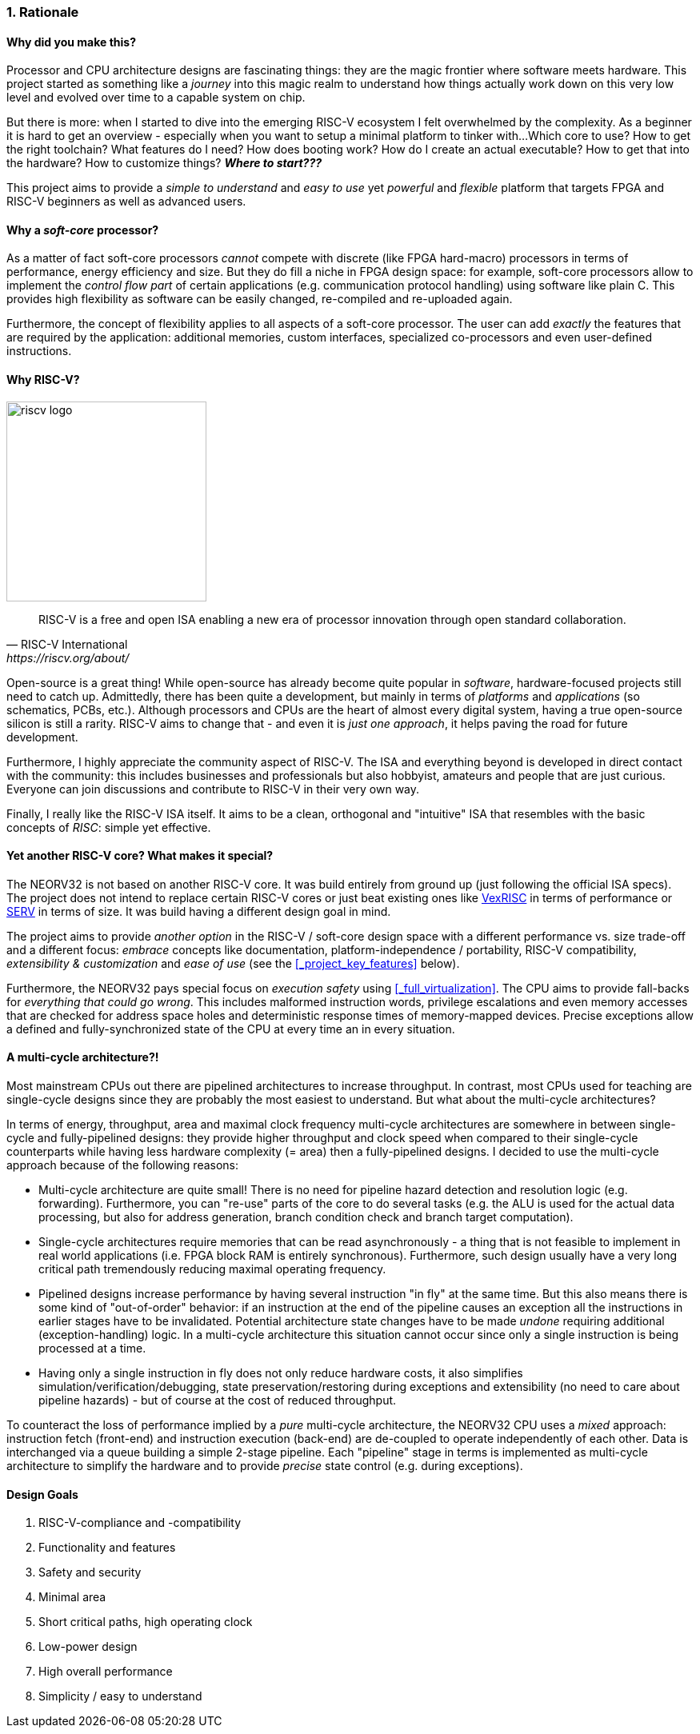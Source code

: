 :sectnums:
=== Rationale

[discrete]
==== Why did you make this?

Processor and CPU architecture designs are fascinating things: they are the magic frontier where software meets hardware.
This project started as something like a _journey_ into this magic realm to understand how things actually work
down on this very low level and evolved over time to a capable system on chip.

But there is more: when I started to dive into the emerging RISC-V ecosystem I felt overwhelmed by the complexity.
As a beginner it is hard to get an overview - especially when you want to setup a minimal platform to tinker with...
Which core to use? How to get the right toolchain? What features do I need? How does booting work? How do I
create an actual executable? How to get that into the hardware? How to customize things? **_Where to start???_**

This project aims to provide a _simple to understand_ and _easy to use_ yet _powerful_ and _flexible_ platform
that targets FPGA and RISC-V beginners as well as advanced users.


[discrete]
==== Why a _soft-core_ processor?

As a matter of fact soft-core processors _cannot_ compete with discrete (like FPGA hard-macro) processors in terms
of performance, energy efficiency and size. But they do fill a niche in FPGA design space: for example, soft-core
processors allow to implement the _control flow part_ of certain applications (e.g. communication protocol handling)
using software like plain C. This provides high flexibility as software can be easily changed, re-compiled and
re-uploaded again.

Furthermore, the concept of flexibility applies to all aspects of a soft-core processor. The user can add
_exactly_ the features that are required by the application: additional memories, custom interfaces, specialized
co-processors and even user-defined instructions.


[discrete]
==== Why RISC-V?

image::riscv_logo.png[width=250,align=left]

[quote, RISC-V International, https://riscv.org/about/]
____
RISC-V is a free and open ISA enabling a new era of processor innovation through open standard collaboration.
____

Open-source is a great thing!
While open-source has already become quite popular in _software_, hardware-focused projects still need to catch up.
Admittedly, there has been quite a development, but mainly in terms of _platforms_ and _applications_ (so
schematics, PCBs, etc.). Although processors and CPUs are the heart of almost every digital system, having a true
open-source silicon is still a rarity. RISC-V aims to change that - and even it is _just one approach_, it helps paving
the road for future development.

Furthermore, I highly appreciate the community aspect of RISC-V. The ISA and everything beyond is developed in direct
contact with the community: this includes businesses and professionals but also hobbyist, amateurs and people
that are just curious. Everyone can join discussions and contribute to RISC-V in their very own way.

Finally, I really like the RISC-V ISA itself. It aims to be a clean, orthogonal and "intuitive" ISA that
resembles with the basic concepts of _RISC_: simple yet effective.


[discrete]
==== Yet another RISC-V core? What makes it special?

The NEORV32 is not based on another RISC-V core. It was build entirely from ground up (just following the official
ISA specs). The project does not intend to replace certain RISC-V cores or
just beat existing ones like https://github.com/SpinalHDL/VexRiscv[VexRISC] in terms of performance or
https://github.com/olofk/serv[SERV] in terms of size. It was build having a different design goal in mind.

The project aims to provide _another option_ in the RISC-V / soft-core design space with a different performance
vs. size trade-off and a different focus: _embrace_ concepts like documentation, platform-independence / portability,
RISC-V compatibility, _extensibility & customization_ and _ease of use_ (see the <<_project_key_features>> below).

Furthermore, the NEORV32 pays special focus on _execution safety_ using <<_full_virtualization>>. The CPU aims to
provide fall-backs for _everything that could go wrong_. This includes malformed instruction words, privilege escalations
and even memory accesses that are checked for address space holes and deterministic response times of memory-mapped
devices. Precise exceptions allow a defined and fully-synchronized state of the CPU at every time an in every situation.


[discrete]
==== A multi-cycle architecture?!

Most mainstream CPUs out there are pipelined architectures to increase throughput. In contrast, most CPUs used for
teaching are single-cycle designs since they are probably the most easiest to understand. But what about the
multi-cycle architectures?

In terms of energy, throughput, area and maximal clock frequency multi-cycle architectures are somewhere in between
single-cycle and fully-pipelined designs: they provide higher throughput and clock speed when compared to their
single-cycle counterparts while having less hardware complexity (= area) then a fully-pipelined designs. I decided to
use the multi-cycle approach because of the following reasons:

* Multi-cycle architecture are quite small! There is no need for pipeline hazard detection and resolution logic
(e.g. forwarding). Furthermore, you can "re-use" parts of the core to do several tasks (e.g. the ALU is used for the
actual data processing, but also for address generation, branch condition check and branch target computation).
* Single-cycle architectures require memories that can be read asynchronously - a thing that is not feasible to implement
in real world applications (i.e. FPGA block RAM is entirely synchronous). Furthermore, such design usually have a very
long critical path tremendously reducing maximal operating frequency.
* Pipelined designs increase performance by having several instruction "in fly" at the same time. But this also means
there is some kind of "out-of-order" behavior: if an instruction at the end of the pipeline causes an exception
all the instructions in earlier stages have to be invalidated. Potential architecture state changes have to be made _undone_
requiring additional (exception-handling) logic. In a multi-cycle architecture this situation cannot occur since only a
single instruction is being processed at a time.
* Having only a single instruction in fly does not only reduce hardware costs, it also simplifies
simulation/verification/debugging, state preservation/restoring during exceptions and extensibility (no need to care
about pipeline hazards) - but of course at the cost of reduced throughput.

To counteract the loss of performance implied by a _pure_ multi-cycle architecture, the NEORV32 CPU uses a _mixed_
approach: instruction fetch (front-end) and instruction execution (back-end) are de-coupled to operate independently
of each other. Data is interchanged via a queue building a simple 2-stage pipeline. Each "pipeline" stage in terms is
implemented as multi-cycle architecture to simplify the hardware and to provide _precise_ state control (e.g. during
exceptions).


[discrete]
==== Design Goals

[start=1]
. RISC-V-compliance and -compatibility
. Functionality and features
. Safety and security
. Minimal area
. Short critical paths, high operating clock
. Low-power design
. High overall performance
. Simplicity / easy to understand
